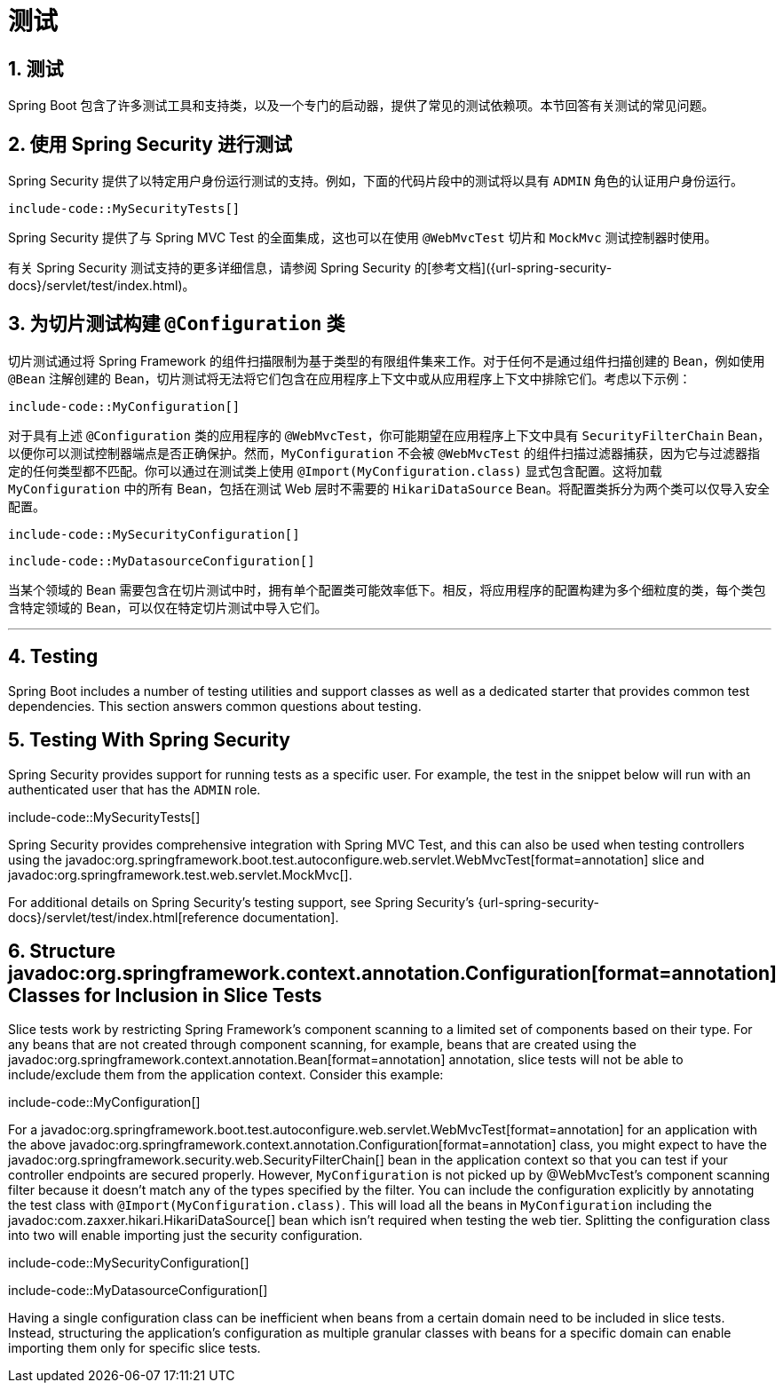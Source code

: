 = 测试
:encoding: utf-8
:numbered:

[[howto.testing]]
== 测试
Spring Boot 包含了许多测试工具和支持类，以及一个专门的启动器，提供了常见的测试依赖项。本节回答有关测试的常见问题。

[[howto.testing.with-spring-security]]
== 使用 Spring Security 进行测试
Spring Security 提供了以特定用户身份运行测试的支持。例如，下面的代码片段中的测试将以具有 `ADMIN` 角色的认证用户身份运行。

```java
include-code::MySecurityTests[]
```

Spring Security 提供了与 Spring MVC Test 的全面集成，这也可以在使用 `@WebMvcTest` 切片和 `MockMvc` 测试控制器时使用。

有关 Spring Security 测试支持的更多详细信息，请参阅 Spring Security 的[参考文档]({url-spring-security-docs}/servlet/test/index.html)。

[[howto.testing.slice-tests]]
== 为切片测试构建 `@Configuration` 类
切片测试通过将 Spring Framework 的组件扫描限制为基于类型的有限组件集来工作。对于任何不是通过组件扫描创建的 Bean，例如使用 `@Bean` 注解创建的 Bean，切片测试将无法将它们包含在应用程序上下文中或从应用程序上下文中排除它们。考虑以下示例：

```java
include-code::MyConfiguration[]
```

对于具有上述 `@Configuration` 类的应用程序的 `@WebMvcTest`，你可能期望在应用程序上下文中具有 `SecurityFilterChain` Bean，以便你可以测试控制器端点是否正确保护。然而，`MyConfiguration` 不会被 `@WebMvcTest` 的组件扫描过滤器捕获，因为它与过滤器指定的任何类型都不匹配。你可以通过在测试类上使用 `@Import(MyConfiguration.class)` 显式包含配置。这将加载 `MyConfiguration` 中的所有 Bean，包括在测试 Web 层时不需要的 `HikariDataSource` Bean。将配置类拆分为两个类可以仅导入安全配置。

```java
include-code::MySecurityConfiguration[]
```

```java
include-code::MyDatasourceConfiguration[]
```

当某个领域的 Bean 需要包含在切片测试中时，拥有单个配置类可能效率低下。相反，将应用程序的配置构建为多个细粒度的类，每个类包含特定领域的 Bean，可以仅在特定切片测试中导入它们。

'''
[[howto.testing]]
== Testing
Spring Boot includes a number of testing utilities and support classes as well as a dedicated starter that provides common test dependencies.
This section answers common questions about testing.

[[howto.testing.with-spring-security]]
== Testing With Spring Security
Spring Security provides support for running tests as a specific user.
For example, the test in the snippet below will run with an authenticated user that has the `ADMIN` role.

include-code::MySecurityTests[]

Spring Security provides comprehensive integration with Spring MVC Test, and this can also be used when testing controllers using the javadoc:org.springframework.boot.test.autoconfigure.web.servlet.WebMvcTest[format=annotation] slice and javadoc:org.springframework.test.web.servlet.MockMvc[].

For additional details on Spring Security's testing support, see Spring Security's {url-spring-security-docs}/servlet/test/index.html[reference documentation].

[[howto.testing.slice-tests]]
== Structure javadoc:org.springframework.context.annotation.Configuration[format=annotation] Classes for Inclusion in Slice Tests
Slice tests work by restricting Spring Framework's component scanning to a limited set of components based on their type.
For any beans that are not created through component scanning, for example, beans that are created using the javadoc:org.springframework.context.annotation.Bean[format=annotation] annotation, slice tests will not be able to include/exclude them from the application context.
Consider this example:

include-code::MyConfiguration[]

For a javadoc:org.springframework.boot.test.autoconfigure.web.servlet.WebMvcTest[format=annotation] for an application with the above javadoc:org.springframework.context.annotation.Configuration[format=annotation] class, you might expect to have the javadoc:org.springframework.security.web.SecurityFilterChain[] bean in the application context so that you can test if your controller endpoints are secured properly.
However, `MyConfiguration` is not picked up by @WebMvcTest's component scanning filter because it doesn't match any of the types specified by the filter.
You can include the configuration explicitly by annotating the test class with `@Import(MyConfiguration.class)`.
This will load all the beans in `MyConfiguration` including the javadoc:com.zaxxer.hikari.HikariDataSource[] bean which isn't required when testing the web tier.
Splitting the configuration class into two will enable importing just the security configuration.

include-code::MySecurityConfiguration[]

include-code::MyDatasourceConfiguration[]

Having a single configuration class can be inefficient when beans from a certain domain need to be included in slice tests.
Instead, structuring the application's configuration as multiple granular classes with beans for a specific domain can enable importing them only for specific slice tests.